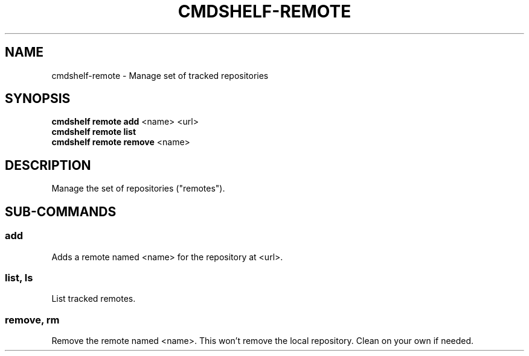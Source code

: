 .TH "CMDSHELF-REMOTE" "1" "February 2018" "cmdshelf 1.0.0" "Cmdshelf Manual"
.SH "NAME"
cmdshelf-remote - Manage set of tracked repositories
.SH "SYNOPSIS"
.sp
.nf
\fBcmdshelf remote add\fR <name> <url>
\fBcmdshelf remote list\fR
\fBcmdshelf remote remove\fR <name>
.fi
.sp
.SH "DESCRIPTION"
.TP
Manage the set of repositories ("remotes").
.SH "SUB-COMMANDS"
.SS add
Adds a remote named <name> for the repository at <url>.
.SS list, ls
List tracked remotes.
.SS remove, rm
Remove the remote named <name>. This won't remove the local repository. Clean on your own if needed.
